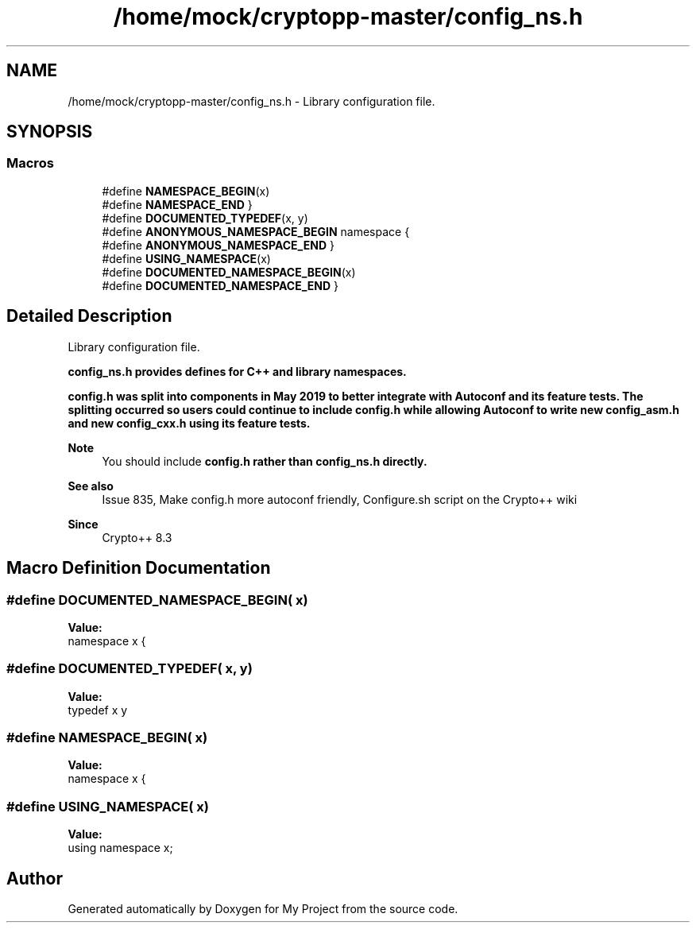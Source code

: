 .TH "/home/mock/cryptopp-master/config_ns.h" 3 "My Project" \" -*- nroff -*-
.ad l
.nh
.SH NAME
/home/mock/cryptopp-master/config_ns.h \- Library configuration file\&.

.SH SYNOPSIS
.br
.PP
.SS "Macros"

.in +1c
.ti -1c
.RI "#define \fBNAMESPACE_BEGIN\fP(x)"
.br
.ti -1c
.RI "#define \fBNAMESPACE_END\fP   }"
.br
.ti -1c
.RI "#define \fBDOCUMENTED_TYPEDEF\fP(x,  y)"
.br
.ti -1c
.RI "#define \fBANONYMOUS_NAMESPACE_BEGIN\fP   namespace {"
.br
.ti -1c
.RI "#define \fBANONYMOUS_NAMESPACE_END\fP   }"
.br
.ti -1c
.RI "#define \fBUSING_NAMESPACE\fP(x)"
.br
.ti -1c
.RI "#define \fBDOCUMENTED_NAMESPACE_BEGIN\fP(x)"
.br
.ti -1c
.RI "#define \fBDOCUMENTED_NAMESPACE_END\fP   }"
.br
.in -1c
.SH "Detailed Description"
.PP
Library configuration file\&.

\fR\fBconfig_ns\&.h\fP\fP provides defines for C++ and library namespaces\&.

.PP
\fR\fBconfig\&.h\fP\fP was split into components in May 2019 to better integrate with Autoconf and its feature tests\&. The splitting occurred so users could continue to include \fR\fBconfig\&.h\fP\fP while allowing Autoconf to write new \fR\fBconfig_asm\&.h\fP\fP and new \fR\fBconfig_cxx\&.h\fP\fP using its feature tests\&.
.PP
\fBNote\fP
.RS 4
You should include \fR\fBconfig\&.h\fP\fP rather than \fR\fBconfig_ns\&.h\fP\fP directly\&.
.RE
.PP
\fBSee also\fP
.RS 4
\fRIssue 835, Make config\&.h more autoconf friendly\fP, \fRConfigure\&.sh script\fP on the Crypto++ wiki
.RE
.PP
\fBSince\fP
.RS 4
Crypto++ 8\&.3
.RE
.PP

.SH "Macro Definition Documentation"
.PP
.SS "#define DOCUMENTED_NAMESPACE_BEGIN( x)"
\fBValue:\fP
.nf
namespace x {
.PP
.fi

.SS "#define DOCUMENTED_TYPEDEF( x,  y)"
\fBValue:\fP
.nf
typedef x y
.PP
.fi

.SS "#define NAMESPACE_BEGIN( x)"
\fBValue:\fP
.nf
namespace x {
.PP
.fi

.SS "#define USING_NAMESPACE( x)"
\fBValue:\fP
.nf
using namespace x;
.PP
.fi

.SH "Author"
.PP
Generated automatically by Doxygen for My Project from the source code\&.
